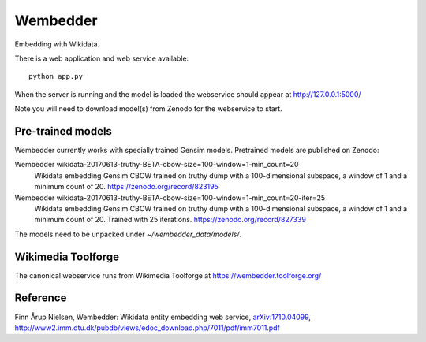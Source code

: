 Wembedder
=========

Embedding with Wikidata.

There is a web application and web service available::

    python app.py
    
When the server is running and the model is loaded the webservice should appear at http://127.0.0.1:5000/    

Note you will need to download model(s) from Zenodo for the webservice to start.

Pre-trained models
------------------
Wembedder currently works with specially trained Gensim models. 
Pretrained models are published on Zenodo:

Wembedder wikidata-20170613-truthy-BETA-cbow-size=100-window=1-min_count=20
  Wikidata embedding Gensim CBOW trained on truthy dump with a 100-dimensional subspace, a window of 1 and a minimum count of 20.  https://zenodo.org/record/823195
  
Wembedder wikidata-20170613-truthy-BETA-cbow-size=100-window=1-min_count=20-iter=25
  Wikidata embedding Gensim CBOW trained on truthy dump with a 100-dimensional subspace, a window of 1 and a minimum count of 20. Trained with 25 iterations. https://zenodo.org/record/827339

The models need to be unpacked under `~/wembedder_data/models/`.

Wikimedia Toolforge
-------------------
The canonical webservice runs from Wikimedia Toolforge at https://wembedder.toolforge.org/

Reference
---------
Finn Årup Nielsen, Wembedder: Wikidata entity embedding web service, `arXiv:1710.04099 <https://arxiv.org/abs/1710.04099>`_, http://www2.imm.dtu.dk/pubdb/views/edoc_download.php/7011/pdf/imm7011.pdf
